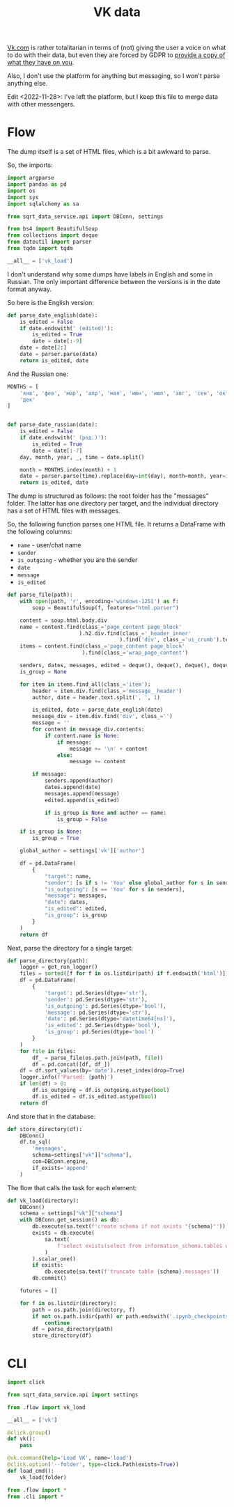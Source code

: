 #+TITLE: VK data
#+PROPERTY: header-args :mkdirp yes
#+PROPERTY: header-args:python :comments link
#+PROPERTY: PRJ-DIR ..

[[https://vk.com][Vk.com]] is rather totalitarian in terms of (not) giving the user a voice on what to do with their data, but even they are forced by GDPR to [[https://vk.com/data_protection?lang=en&section=rules][provide a copy of what they have on you]].

Also, I don't use the platform for anything but messaging, so I won't parse anything else.

Edit <2022-11-28>: I've left the platform, but I keep this file to merge data with other messengers.

* Flow
:PROPERTIES:
:header-args:python: :tangle (my/org-prj-dir "sqrt_data_service/flows/vk/flow.py") :comments link
:END:

The dump itself is a set of HTML files, which is a bit awkward to parse.

So, the imports:
#+begin_src python
import argparse
import pandas as pd
import os
import sys
import sqlalchemy as sa

from sqrt_data_service.api import DBConn, settings

from bs4 import BeautifulSoup
from collections import deque
from dateutil import parser
from tqdm import tqdm
#+end_src

#+begin_src python
__all__ = ['vk_load']
#+end_src

I don't understand why some dumps have labels in English and some in Russian. The only important difference between the versions is in the date format anyway.

So here is the English version:
#+begin_src python
def parse_date_english(date):
    is_edited = False
    if date.endswith(' (edited)'):
        is_edited = True
        date = date[:-9]
    date = date[2:]
    date = parser.parse(date)
    return is_edited, date
#+end_src

And the Russian one:
#+begin_src python
MONTHS = [
    'янв', 'фев', 'мар', 'апр', 'мая', 'июн', 'июл', 'авг', 'сен', 'окт', 'ноя',
    'дек'
]


def parse_date_russian(date):
    is_edited = False
    if date.endswith(' (ред.)'):
        is_edited = True
        date = date[:-7]
    day, month, year, _, time = date.split()

    month = MONTHS.index(month) + 1
    date = parser.parse(time).replace(day=int(day), month=month, year=int(year))
    return is_edited, date
#+end_src

The dump is structured as follows: the root folder has the "messages" folder. The latter has one directory per target, and the individual directory has a set of HTML files with messages.

So, the following function parses one HTML file. It returns a DataFrame with the following columns:
- =name= - user/chat name
- =sender=
- =is_outgoing= - whether you are the sender
- =date=
- =message=
- =is_edited=

#+begin_src python
def parse_file(path):
    with open(path, 'r', encoding='windows-1251') as f:
        soup = BeautifulSoup(f, features="html.parser")

    content = soup.html.body.div
    name = content.find(class_='page_content page_block'
                       ).h2.div.find(class_='_header_inner'
                                    ).find('div', class_='ui_crumb').text
    items = content.find(class_='page_content page_block'
                        ).find(class_='wrap_page_content')

    senders, dates, messages, edited = deque(), deque(), deque(), deque()
    is_group = None

    for item in items.find_all(class_='item'):
        header = item.div.find(class_='message__header')
        author, date = header.text.split(', ', 1)

        is_edited, date = parse_date_english(date)
        message_div = item.div.find('div', class_='')
        message = ''
        for content in message_div.contents:
            if content.name is None:
                if message:
                    message += '\n' + content
                else:
                    message += content

        if message:
            senders.append(author)
            dates.append(date)
            messages.append(message)
            edited.append(is_edited)

            if is_group is None and author == name:
                is_group = False

    if is_group is None:
        is_group = True

    global_author = settings['vk']['author']

    df = pd.DataFrame(
        {
            "target": name,
            "sender": [s if s != 'You' else global_author for s in senders],
            "is_outgoing": [s == 'You' for s in senders],
            "message": messages,
            "date": dates,
            "is_edited": edited,
            "is_group": is_group
        }
    )
    return df
#+end_src

Next, parse the directory for a single target:
#+begin_src python
def parse_directory(path):
    logger = get_run_logger()
    files = sorted([f for f in os.listdir(path) if f.endswith('html')])
    df = pd.DataFrame(
        {
            'target': pd.Series(dtype='str'),
            'sender': pd.Series(dtype='str'),
            'is_outgoing': pd.Series(dtype='bool'),
            'message': pd.Series(dtype='str'),
            'date': pd.Series(dtype='datetime64[ns]'),
            'is_edited': pd.Series(dtype='bool'),
            'is_group': pd.Series(dtype='bool')
        }
    )
    for file in files:
        df_ = parse_file(os.path.join(path, file))
        df = pd.concat([df, df_])
    df = df.sort_values(by='date').reset_index(drop=True)
    logger.info(f'Parsed: {path}')
    if len(df) > 0:
        df.is_outgoing = df.is_outgoing.astype(bool)
        df.is_edited = df.is_edited.astype(bool)
    return df
#+end_src

And store that in the database:
#+begin_src python
def store_directory(df):
    DBConn()
    df.to_sql(
        'messages',
        schema=settings["vk"]["schema"],
        con=DBConn.engine,
        if_exists='append'
    )
#+end_src

The flow that calls the task for each element:
#+begin_src python
def vk_load(directory):
    DBConn()
    schema = settings["vk"]["schema"]
    with DBConn.get_session() as db:
        db.execute(sa.text(f'create schema if not exists "{schema}"'))
        exists = db.execute(
            sa.text(
                f"select exists(select from information_schema.tables where table_schema = '{schema}' and table_name = 'messages')"
            )
        ).scalar_one()
        if exists:
            db.execute(sa.text(f'truncate table {schema}.messages'))
        db.commit()

    futures = []

    for f in os.listdir(directory):
        path = os.path.join(directory, f)
        if not os.path.isdir(path) or path.endswith('.ipynb_checkpoints'):
            continue
        df = parse_directory(path)
        store_directory(df)
#+end_src

* CLI
:PROPERTIES:
:header-args:python: :tangle (my/org-prj-dir "sqrt_data_service/flows/vk/cli.py") :comments link
:END:

#+begin_src python
import click

from sqrt_data_service.api import settings

from .flow import vk_load

__all__ = ['vk']

@click.group()
def vk():
    pass

@vk.command(help='Load VK', name='load')
@click.option('--folder', type=click.Path(exists=True))
def load_cmd():
    vk_load(folder)
#+end_src

#+begin_src python :tangle (my/org-prj-dir "sqrt_data_service/flows/vk/__init__.py")
from .flow import *
from .cli import *
#+end_src
